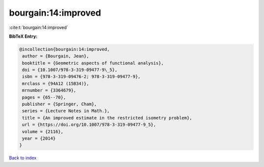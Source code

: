 bourgain:14:improved
====================

:cite:t:`bourgain:14:improved`

**BibTeX Entry:**

.. code-block:: bibtex

   @incollection{bourgain:14:improved,
    author = {Bourgain, Jean},
    booktitle = {Geometric aspects of functional analysis},
    doi = {10.1007/978-3-319-09477-9\_5},
    isbn = {978-3-319-09476-2; 978-3-319-09477-9},
    mrclass = {94A12 (15B34)},
    mrnumber = {3364679},
    pages = {65--70},
    publisher = {Springer, Cham},
    series = {Lecture Notes in Math.},
    title = {An improved estimate in the restricted isometry problem},
    url = {https://doi.org/10.1007/978-3-319-09477-9_5},
    volume = {2116},
    year = {2014}
   }

`Back to index <../By-Cite-Keys.rst>`_
